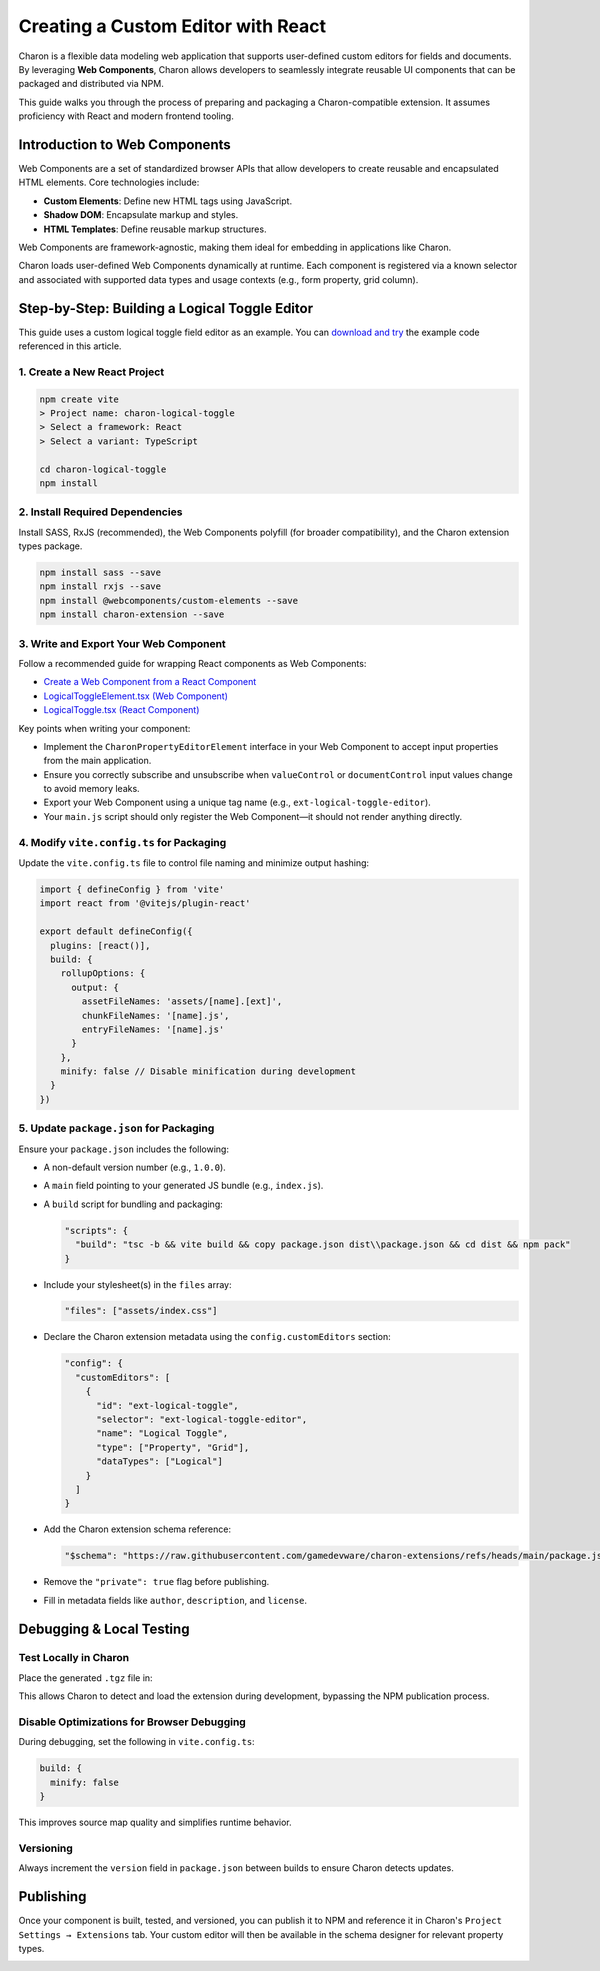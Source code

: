 Creating a Custom Editor with React
===================================

Charon is a flexible data modeling web application that supports user-defined custom editors for fields and documents. By leveraging **Web Components**, Charon allows developers to seamlessly integrate reusable UI components that can be packaged and distributed via NPM.

This guide walks you through the process of preparing and packaging a Charon-compatible extension. It assumes proficiency with React and modern frontend tooling.

Introduction to Web Components
------------------------------

Web Components are a set of standardized browser APIs that allow developers to create reusable and encapsulated HTML elements. Core technologies include:

- **Custom Elements**: Define new HTML tags using JavaScript.
- **Shadow DOM**: Encapsulate markup and styles.
- **HTML Templates**: Define reusable markup structures.

Web Components are framework-agnostic, making them ideal for embedding in applications like Charon.

Charon loads user-defined Web Components dynamically at runtime. Each component is registered via a known selector and associated with supported data types and usage contexts (e.g., form property, grid column).

Step-by-Step: Building a Logical Toggle Editor
----------------------------------------------

This guide uses a custom logical toggle field editor as an example. You can `download and try <https://github.com/gamedevware/charon-extensions/tree/main/src/charon-logical-toggle>`_ the example code referenced in this article.

1. Create a New React Project
~~~~~~~~~~~~~~~~~~~~~~~~~~~~~

.. code-block:: bash

    npm create vite
    > Project name: charon-logical-toggle
    > Select a framework: React
    > Select a variant: TypeScript
    
    cd charon-logical-toggle
    npm install

2. Install Required Dependencies
~~~~~~~~~~~~~~~~~~~~~~~~~~~~~~~~

Install SASS, RxJS (recommended), the Web Components polyfill (for broader compatibility), and the Charon extension types package.

.. code-block:: bash

    npm install sass --save
    npm install rxjs --save
    npm install @webcomponents/custom-elements --save
    npm install charon-extension --save

3. Write and Export Your Web Component
~~~~~~~~~~~~~~~~~~~~~~~~~~~~~~~~~~~~~~

Follow a recommended guide for wrapping React components as Web Components:

- `Create a Web Component from a React Component <https://techblog.skeepers.io/create-a-web-component-from-a-react-component-bbe7c5f85ee6>`_
- `LogicalToggleElement.tsx (Web Component) <https://github.com/gamedevware/charon-extensions/blob/main/src/charon-logical-toggle/src/LogicalToggleElement.tsx>`_
- `LogicalToggle.tsx (React Component) <https://github.com/gamedevware/charon-extensions/blob/main/src/charon-logical-toggle/src/LogicalToggle.tsx>`_

Key points when writing your component:

- Implement the ``CharonPropertyEditorElement`` interface in your Web Component to accept input properties from the main application.
- Ensure you correctly subscribe and unsubscribe when ``valueControl`` or ``documentControl`` input values change to avoid memory leaks.
- Export your Web Component using a unique tag name (e.g., ``ext-logical-toggle-editor``).
- Your ``main.js`` script should only register the Web Component—it should not render anything directly.

4. Modify ``vite.config.ts`` for Packaging
~~~~~~~~~~~~~~~~~~~~~~~~~~~~~~~~~~~~~~~~~~

Update the ``vite.config.ts`` file to control file naming and minimize output hashing:

.. code-block:: ts

    import { defineConfig } from 'vite'
    import react from '@vitejs/plugin-react'
    
    export default defineConfig({
      plugins: [react()],
      build: {
        rollupOptions: {
          output: {
            assetFileNames: 'assets/[name].[ext]',
            chunkFileNames: '[name].js',
            entryFileNames: '[name].js'
          }
        },
        minify: false // Disable minification during development
      }
    })

5. Update ``package.json`` for Packaging
~~~~~~~~~~~~~~~~~~~~~~~~~~~~~~~~~~~~~~~~

Ensure your ``package.json`` includes the following:

- A non-default version number (e.g., ``1.0.0``).
- A ``main`` field pointing to your generated JS bundle (e.g., ``index.js``).
- A ``build`` script for bundling and packaging:

  .. code-block:: json

      "scripts": {
        "build": "tsc -b && vite build && copy package.json dist\\package.json && cd dist && npm pack"
      }

- Include your stylesheet(s) in the ``files`` array:

  .. code-block:: json

      "files": ["assets/index.css"]

- Declare the Charon extension metadata using the ``config.customEditors`` section:

  .. code-block:: json

      "config": {
        "customEditors": [
          {
            "id": "ext-logical-toggle",
            "selector": "ext-logical-toggle-editor",
            "name": "Logical Toggle",
            "type": ["Property", "Grid"],
            "dataTypes": ["Logical"]
          }
        ]
      }

- Add the Charon extension schema reference:

  .. code-block:: json

      "$schema": "https://raw.githubusercontent.com/gamedevware/charon-extensions/refs/heads/main/package.json.schema.json"

- Remove the ``"private": true`` flag before publishing.
- Fill in metadata fields like ``author``, ``description``, and ``license``.

Debugging & Local Testing
-------------------------

Test Locally in Charon
~~~~~~~~~~~~~~~~~~~~~~

Place the generated ``.tgz`` file in:

.. tabs::

   .. tab:: Windows

      .. code-block::

        %PROGRAMDATA%\Charon\extensions\
        C:\ProgramData\Charon\extensions\

   .. tab:: MacOS

      .. code-block::

        /Library/Application Support/Charon/extensions/

   .. tab:: Linux

      .. code-block::

        /usr/share/Charon/extensions/

   .. tab:: Unity

      .. code-block::

        <project-directory>/Library/Charon/extensions/

   .. tab:: Unreal Engine

      .. code-block::

        <project-directory>/Intermediate/Charon/extensions/

This allows Charon to detect and load the extension during development, bypassing the NPM publication process.

.. image:: https://raw.githubusercontent.com/gamedevware/charon/main/docs/assets/project_settings_extensions.png
  :width: 800
  :alt: Project Settings Extensions

Disable Optimizations for Browser Debugging
~~~~~~~~~~~~~~~~~~~~~~~~~~~~~~~~~~~~~~~~~~~

During debugging, set the following in ``vite.config.ts``:

.. code-block:: ts

    build: {
      minify: false
    }

This improves source map quality and simplifies runtime behavior.

Versioning
~~~~~~~~~~

Always increment the ``version`` field in ``package.json`` between builds to ensure Charon detects updates.

Publishing
----------

Once your component is built, tested, and versioned, you can publish it to NPM and reference it in Charon's ``Project Settings → Extensions`` tab.  
Your custom editor will then be available in the schema designer for relevant property types.

.. image:: https://raw.githubusercontent.com/gamedevware/charon/main/docs/assets/schema_designer_select_editor.png
  :width: 800
  :alt: Schema Designer with Custom Editor
